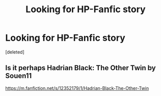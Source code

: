 #+TITLE: Looking for HP-Fanfic story

* Looking for HP-Fanfic story
:PROPERTIES:
:Score: 1
:DateUnix: 1515483853.0
:DateShort: 2018-Jan-09
:FlairText: Fic Search
:END:
[deleted]


** Is it perhaps Hadrian Black: The Other Twin by Souen11

[[https://m.fanfiction.net/s/12352179/1/Hadrian-Black-The-Other-Twin]]
:PROPERTIES:
:Author: acornmoose
:Score: 1
:DateUnix: 1515519603.0
:DateShort: 2018-Jan-09
:END:
